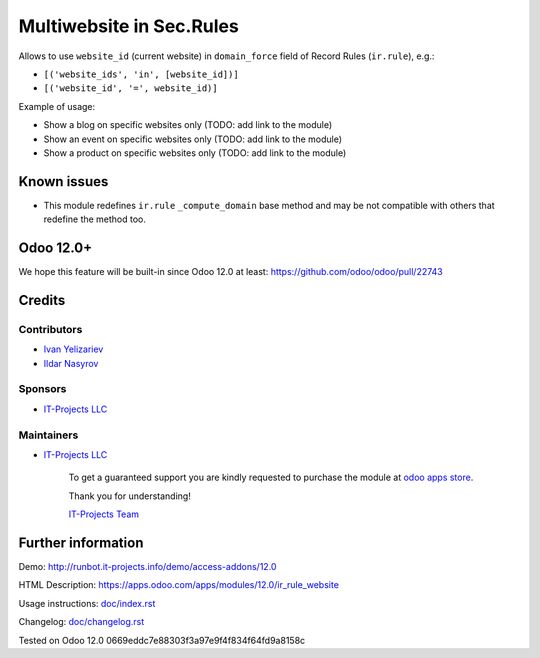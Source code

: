 ===========================
 Multiwebsite in Sec.Rules
===========================

Allows to use ``website_id`` (current website) in ``domain_force`` field of Record Rules (``ir.rule``), e.g.:

* ``[('website_ids', 'in', [website_id])]``
* ``[('website_id', '=', website_id)]``


Example of usage:

* Show a blog on specific websites only (TODO: add link to the module)
* Show an event on specific websites only (TODO: add link to the module)
* Show a product on specific websites only (TODO: add link to the module)

Known issues
============

* This module redefines ``ir.rule`` ``_compute_domain`` base method and may be not compatible with others that redefine the method too.

Odoo 12.0+
==========

We hope this feature will be built-in since Odoo 12.0 at least: https://github.com/odoo/odoo/pull/22743

Credits
=======

Contributors
------------
* `Ivan Yelizariev <https://www.it-projects.info/team/yelizariev>`__
* `Ildar Nasyrov <https://www.it-projects.info/team/iledarn>`__

Sponsors
--------
* `IT-Projects LLC <https://it-projects.info>`__

Maintainers
-----------
* `IT-Projects LLC <https://it-projects.info>`__

      To get a guaranteed support you are kindly requested to purchase the module at `odoo apps store <https://apps.odoo.com/apps/modules/12.0/ir_rule_website/>`__.

      Thank you for understanding!

      `IT-Projects Team <https://www.it-projects.info/team>`__

Further information
===================

Demo: http://runbot.it-projects.info/demo/access-addons/12.0

HTML Description: https://apps.odoo.com/apps/modules/12.0/ir_rule_website

Usage instructions: `<doc/index.rst>`_

Changelog: `<doc/changelog.rst>`_

Tested on Odoo 12.0 0669eddc7e88303f3a97e9f4f834f64fd9a8158c
